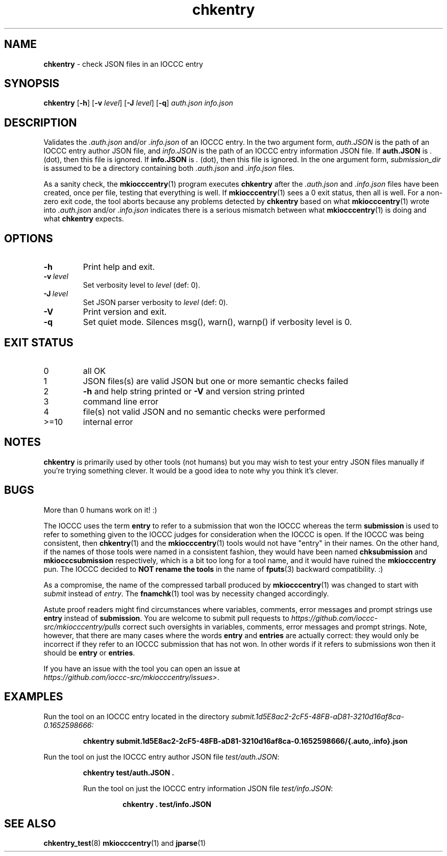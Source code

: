 .\" section 1 man page for chkentry
.\"
.\" This man page was first written by Cody Boone Ferguson for the IOCCC
.\" in 2022.
.\"
.\" Humour impairment is not virtue nor is it a vice, it's just plain
.\" wrong: almost as wrong as JSON spec mis-features and C++ obfuscation! :-)
.\"
.\" "Share and Enjoy!"
.\"     --  Sirius Cybernetics Corporation Complaints Division, JSON spec department. :-)
.\"
.TH chkentry 1 "20 February 2025" "chkentry" "IOCCC tools"
.SH NAME
.B chkentry
\- check JSON files in an IOCCC entry
.SH SYNOPSIS
.B chkentry
.RB [\| \-h \|]
.RB [\| \-v
.IR level \|]
.RB [\| \-J
.IR level \|]
.RB [\| \-q \|]
.I auth.json
.I info.json
.SH DESCRIPTION
.PP
Validates the
.I .auth.json
and/or
.I .info.json
of an IOCCC entry.
In the two argument form,
.I auth.JSON
is the path of an IOCCC entry author JSON file,
and
.I info.JSON
is the path of an IOCCC entry information JSON file.
If
.B auth.JSON
is
.I .
(dot), then this file is ignored.
If
.B info.JSON
is
.I .
(dot), then this file is ignored.
In the one argument form,
.I submission_dir
is assumed to be a directory containing both
.I .auth.json
and
.I .info.json
files.
.PP
As a sanity check, the
.BR mkiocccentry (1)
program executes
.B chkentry
after the
.I .auth.json
and
.I .info.json
files have been created, once per file, testing that everything is well.
If
.BR mkiocccentry (1)
sees a 0 exit status, then all is well.
For a non\-zero exit code, the tool aborts because any problems detected by
.B chkentry
based on what
.BR mkiocccentry (1)
wrote into
.I .auth.json
and/or
.I .info.json
indicates there is a serious mismatch between what
.BR mkiocccentry (1)
is doing and what
.B chkentry
expects.
.PP
.SH OPTIONS
.TP
.B \-h
Print help and exit.
.TP
.BI \-v\  level
Set verbosity level to
.I level
(def: 0).
.TP
.BI \-J\  level
Set JSON parser verbosity to
.I level
(def: 0).
.TP
.B \-V
Print version and exit.
.TP
.B \-q
Set quiet mode.
Silences msg(), warn(), warnp() if verbosity level is 0.
.SH EXIT STATUS
.TP
0
all OK
.TQ
1
JSON files(s) are valid JSON but one or more semantic checks failed
.TQ
2
.B \-h
and help string printed or
.B \-V
and version string printed
.TQ
3
command line error
.TQ
4
file(s) not valid JSON and no semantic checks were performed
.TQ
>=10
internal error
.SH NOTES
.B chkentry
is primarily used by other tools (not humans) but you may wish to test your entry JSON files manually if you're trying something clever.
It would be a good idea to note why you think it's clever.
.SH BUGS
.PP
More than 0 humans work on it! :)
.PP
The IOCCC uses the term
.B entry
to refer to a submission that won the IOCCC whereas the term
.B submission
is used to refer to something given to the IOCCC judges for consideration when the IOCCC is open.
If the IOCCC was being consistent, then
.BR chkentry (1)
and the
.BR mkiocccentry (1)
tools would not have "entry" in their names.
On the other hand, if the names of those tools were named in a consistent fashion, they would have been named
.B chksubmission
and
.B mkiocccsubmission
respectively, which is a bit too long for a tool name, and it would have ruined the
.B mkiocccentry
pun.
The IOCCC decided to
.B NOT rename the tools
in the name of
.BR fputs (3)
backward compatibility. :)
.PP
As a compromise, the name of the compressed tarball produced by
.BR mkiocccentry (1)
was changed to start with
.I submit
instead of
.IR entry .
The
.BR fnamchk (1)
tool was by necessity changed accordingly.
.PP
Astute proof readers might find circumstances where variables, comments, error messages and prompt strings use
.B entry
instead of
.BR submission .
You are welcome to submit pull requests to
.I https://github.com/ioccc-src/mkiocccentry/pulls
correct such oversights in variables,
comments, error messages and prompt strings.
Note, however, that there are many cases where the words
.B entry
and
.B entries
are actually correct: they would only be incorrect if they refer to an IOCCC submission that has not won.
In other words if it refers to submissions won then it should be
.B entry
or
.BR entries .
.PP
If you have an issue with the tool you can open an issue at
.br
.IR https://github.com/ioccc\-src/mkiocccentry/issues\> .
.SH EXAMPLES
.PP
Run the tool on an IOCCC entry located in the directory
.I submit.1d5E8ac2\-2cF5\-48FB\-aD81\-3210d16af8ca\-0.1652598666:
.sp
.RS
.ft B
 chkentry submit.1d5E8ac2\-2cF5\-48FB\-aD81\-3210d16af8ca\-0.1652598666/{.auto,.info}.json
.ft R
.RE
.PP
Run the tool on just the IOCCC entry author JSON file
.IR test/auth.JSON :
.sp
.RS
.ft B
 chkentry test/auth.JSON .
.ft R
.PP
Run the tool on just the IOCCC entry information JSON file
.IR test/info.JSON :
.sp
.RS
.ft B
 chkentry . test/info.JSON
.ft R
.RE
.RE
.SH SEE ALSO
.PP
.BR chkentry_test (8)
.BR mkiocccentry (1)
and
.BR jparse (1)
